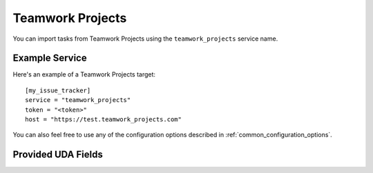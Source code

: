 Teamwork Projects
=================

You can import tasks from Teamwork Projects using
the ``teamwork_projects`` service name.

Example Service
---------------

Here's an example of a Teamwork Projects target::

    [my_issue_tracker]
    service = "teamwork_projects"
    token = "<token>"
    host = "https://test.teamwork_projects.com"

You can also feel free to use any of the configuration options described in :ref:`common_configuration_options`.

Provided UDA Fields
-------------------

.. udas:: bugwarrior.services.teamwork_projects.TeamworkIssue
